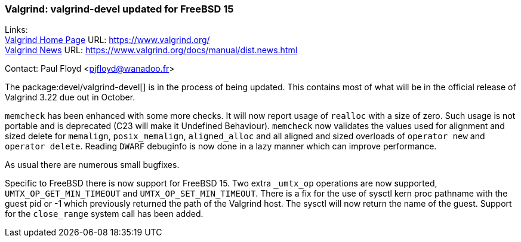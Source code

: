 === Valgrind: valgrind-devel updated for FreeBSD 15
  
Links: +
link:https://www.valgrind.org/[Valgrind Home Page] URL: link:https://www.valgrind.org/[] +
link:https://www.valgrind.org/docs/manual/dist.news.html[Valgrind News] URL: link:https://www.valgrind.org/docs/manual/dist.news.html[]

Contact: Paul Floyd <pjfloyd@wanadoo.fr>

The package:devel/valgrind-devel[] is in the process of being updated.
This contains most of what will be in the official release of Valgrind 3.22 due out in October.

`memcheck` has been enhanced with some more checks.
It will now report usage of `realloc` with a size of zero.
Such usage is not portable and is deprecated (C23 will make it Undefined Behaviour).
`memcheck` now validates the values used for alignment and sized delete for `memalign`, `posix_memalign`, `aligned_alloc` and all aligned and sized overloads of `operator new` and `operator delete`.
Reading `DWARF` debuginfo is now done in a lazy manner which can improve performance.

As usual there are numerous small bugfixes.

Specific to FreeBSD there is now support for FreeBSD 15.
Two extra `_umtx_op` operations are now supported, `UMTX_OP_GET_MIN_TIMEOUT` and `UMTX_OP_SET_MIN_TIMEOUT`.
There is a fix for the use of sysctl kern proc pathname with the guest pid or -1 which previously returned the path of the Valgrind host. The sysctl will now return the name of the guest.
Support for the `close_range` system call has been added.
